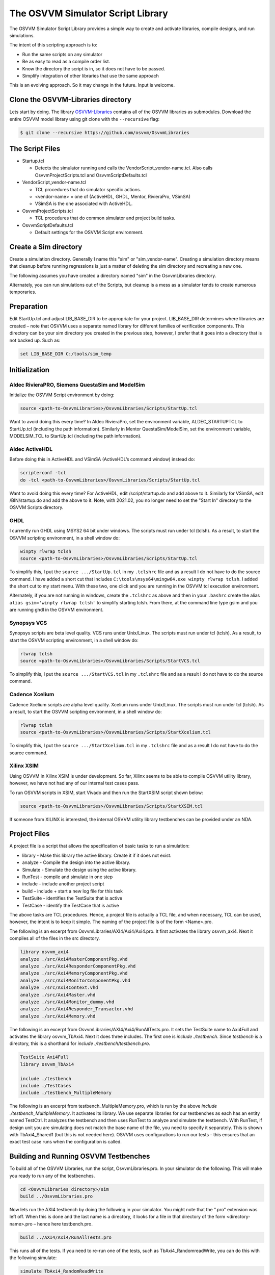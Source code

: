 The OSVVM Simulator Script Library
==================================

The OSVVM Simulator Script Library provides a simple way to create and
activate libraries, compile designs, and run simulations.

The intent of this scripting approach is to:

-  Run the same scripts on any simulator
-  Be as easy to read as a compile order list.
-  Know the directory the script is in, so it does not have to be
   passed.
-  Simplify integration of other libraries that use the same approach

This is an evolving approach. So it may change in the future. Input is
welcome.

Clone the OSVVM-Libraries directory
-----------------------------------

Lets start by doing. The library
`OSVVM-Libraries <https://github.com/osvvm/OsvvmLibraries>`__ contains
all of the OSVVM libraries as submodules. Download the entire OSVVM
model library using git clone with the ``--recursive`` flag:

.. code:: bash

   $ git clone --recursive https://github.com/osvvm/OsvvmLibraries

The Script Files
----------------

-  Startup.tcl

   -  Detects the simulator running and calls the VendorScript_vendor-name.tcl.
      Also calls OsvvmProjectScripts.tcl and OsvvmScriptDefaults.tcl

-  VendorScript_vendor-name.tcl

   -  TCL procedures that do simulator specific actions.
   -  <vendor-name> = one of (ActiveHDL, GHDL, Mentor, RivieraPro, VSimSA)
   -  VSimSA is the one associated with ActiveHDL.

-  OsvvmProjectScripts.tcl

   -  TCL procedures that do common simulator and project build tasks.

-  OsvvmScriptDefaults.tcl

   -  Default settings for the OSVVM Script environment.

Create a Sim directory
----------------------

Create a simulation directory. Generally I name this "sim" or
"sim_vendor-name". Creating a simulation directory means that
cleanup before running regressions is just a matter of deleting the sim
directory and recreating a new one.

The following assumes you have created a directory named "sim" in the
OsvvmLibraries directory.

Alternately, you can run simulations out of the Scripts, but cleanup is
a mess as a simulator tends to create numerous temporaries.

Preparation
-----------

Edit StartUp.tcl and adjust LIB_BASE_DIR to be appropriate for your
project. LIB_BASE_DIR determines where libraries are created – note that
OSVVM uses a separate named library for different families of
verification components. This directory can be your sim directory you
created in the previous step, however, I prefer that it goes into a
directory that is not backed up. Such as:

.. code:: tcl

   set LIB_BASE_DIR C:/tools/sim_temp

Initialization
--------------

Aldec RivieraPRO, Siemens QuestaSim and ModelSim
~~~~~~~~~~~~~~~~~~~~~~~~~~~~~~~~~~~~~~~~~~~~~~~~

Initialize the OSVVM Script environment by doing:

.. code:: tcl

   source <path-to-OsvvmLibraries>/OsvvmLibraries/Scripts/StartUp.tcl

Want to avoid doing this every time? In Aldec RivieraPro, set the
environment variable, ALDEC_STARTUPTCL to StartUp.tcl (including the
path information). Similarly in Mentor QuestaSim/ModelSim, set the
environment variable, MODELSIM_TCL to StartUp.tcl (including the path
information).

Aldec ActiveHDL
~~~~~~~~~~~~~~~

Before doing this in ActiveHDL and VSimSA (ActiveHDL’s command window)
instead do:

.. code:: tcl

   scripterconf -tcl
   do -tcl <path-to-OsvvmLibraries>/OsvvmLibraries/Scripts/StartUp.tcl

Want to avoid doing this every time? For ActiveHDL, edit
/script/startup.do and add above to it. Similarly for VSimSA, edit
/BIN/startup.do and add the above to it. Note, with 2021.02, you no
longer need to set the "Start In" directory to the OSVVM Scripts
directory.

GHDL
~~~~

I currently run GHDL using MSYS2 64 bit under windows. The scripts must
run under tcl (tclsh). As a result, to start the OSVVM scripting
environment, in a shell window do:

.. code:: tcl

   winpty rlwrap tclsh
   source <path-to-OsvvmLibraries>/OsvvmLibraries/Scripts/StartUp.tcl

To simplify this, I put the ``source .../StartUp.tcl`` in my
``.tclshrc`` file and as a result I do not have to do the source
command. I have added a short cut that includes
``C:\tools\msys64\mingw64.exe winpty rlwrap tclsh``. I added the short
cut to my start menu. With these two, one click and you are running in
the OSVVM tcl execution environment.

Alternately, if you are not running in windows, create the ``.tclshrc``
as above and then in your ``.bashrc`` create the alias
``alias gsim='winpty rlwrap tclsh'`` to simplify starting tclsh. From
there, at the command line type gsim and you are running ghdl in the
OSVVM environment.

Synopsys VCS
~~~~~~~~~~~~

Synopsys scripts are beta level quality.  VCS runs
under Unix/Linux.    The scripts must run under tcl (tclsh). As a 
result, to start the OSVVM scripting environment, in a shell window do:

.. code:: tcl

   rlwrap tclsh
   source <path-to-OsvvmLibraries>/OsvvmLibraries/Scripts/StartVCS.tcl

To simplify this, I put the ``source .../StartVCS.tcl`` in my
``.tclshrc`` file and as a result I do not have to do the source
command. 

Cadence Xcelium
~~~~~~~~~~~~~~~

Cadence Xcelium scripts are alpha level quality.  Xcelium runs
under Unix/Linux.    The scripts must run under tcl (tclsh). As a 
result, to start the OSVVM scripting environment, in a shell window do:

.. code:: tcl

   rlwrap tclsh
   source <path-to-OsvvmLibraries>/OsvvmLibraries/Scripts/StartXcelium.tcl

To simplify this, I put the ``source .../StartXcelium.tcl`` in my
``.tclshrc`` file and as a result I do not have to do the source
command. 

Xilinx XSIM
~~~~~~~~~~~

Using OSVVM in Xilinx XSIM is under development.  So far, Xilinx seems 
to be able to compile OSVVM utility library, however, we have not had
any of our internal test cases pass.  

To run OSVVM scripts in XSIM, start Vivado and then run the StartXSIM
script shown below:

.. code:: tcl

   source <path-to-OsvvmLibraries>/OsvvmLibraries/Scripts/StartXSIM.tcl

If someone from XILINX is interested, the internal OSVVM utility library
testbenches can be provided under an NDA.


Project Files
-------------

A project file is a script that allows the specification of basic tasks
to run a simulation:

-  library - Make this library the active library. Create it if it does
   not exist.
-  analyze - Compile the design into the active library.
-  Simulate - Simulate the design using the active library.
-  RunTest - compile and simulate in one step
-  include – include another project script
-  build – include + start a new log file for this task
-  TestSuite - identifies the TestSuite that is active
-  TestCase - identify the TestCase that is active

The above tasks are TCL procedures. Hence, a project file is actually a
TCL file, and when necessary, TCL can be used, however, the intent is to
keep it simple. The naming of the project file is of the form
<Name>.pro.

The following is an excerpt from OsvvmLibraries/AXI4/Axi4/Axi4.pro. It
first activates the library osvvm_axi4. Next it compiles all of the
files in the src directory.

.. code:: tcl

   library osvvm_axi4
   analyze ./src/Axi4MasterComponentPkg.vhd
   analyze ./src/Axi4ResponderComponentPkg.vhd
   analyze ./src/Axi4MemoryComponentPkg.vhd
   analyze ./src/Axi4MonitorComponentPkg.vhd
   analyze ./src/Axi4Context.vhd
   analyze ./src/Axi4Master.vhd
   analyze ./src/Axi4Monitor_dummy.vhd
   analyze ./src/Axi4Responder_Transactor.vhd
   analyze ./src/Axi4Memory.vhd

The following is an excerpt from
OsvvmLibraries/AXI4/Axi4/RunAllTests.pro. It sets the TestSuite
name to Axi4Full and activates the library osvvm_TbAxi4. 
Next it does three includes.  The first one is `include ./testbench`.   
Since `testbench` is a directory, this is a shorthand for 
`include ./testbench/testbench.pro`.  

.. code:: tcl

   TestSuite Axi4Full
   library osvvm_TbAxi4
   
   include ./testbench
   include ./TestCases
   include ./testbench_MultipleMemory
   
The following is an excerpt from testbench_MultipleMemory.pro, which 
is run by the above `include ./testbench_MultipleMemory`.  
It activates its library.  We use separate libraries for 
our testbenches as each has an entity named TestCtrl.
It analyzes the testbench and then uses RunTest to 
analyze and simulate the testbench.  
With RunTest, if design unit you are simulating does not 
match the base name of the file, you need to specify it separately.
This is shown with TbAxi4_Shared1 (but this is not needed here).
OSVVM uses configurations to run our tests - this ensures that
an exact test case runs when the configuration is called. 

.. code:: tcl
   library osvvm_TbAxi4_MultipleMemory

   analyze TestCtrl_e.vhd
   analyze TbAxi4_MultipleMemory.vhd

   RunTest TbAxi4_Shared1.vhd TbAxi4_Shared1
   RunTest TbAxi4_Separate1.vhd


Building and Running OSVVM Testbenches
--------------------------------------

To build all of the OSVVM Libraries, run the script, OsvvmLibraries.pro.
In your simulator do the following. This will make you ready to run any
of the testbenches.

.. code:: tcl

   cd <OsvvmLibraries directory>/sim
   build ../OsvvmLibraries.pro

Now lets run the AXI4 testbench by doing the following in your
simulator. You might note that the ".pro" extension was left off. When
this is done and the last name is a directory, it looks for a file in
that directory of the form <directory-name>.pro – hence here
testbench.pro.

.. code:: tcl

   build ../AXI4/Axi4/RunAllTests.pro

This runs all of the tests.   If you need to re-run one of the 
tests, such as TbAxi4_RandomreadWrite, you can do this with the 
following simulate:

.. code:: tcl

   simulate TbAxi4_RandomReadWrite

All OSVVM verification components include a testbench. You can learn
much about how to use a model in a test by reading the testbenches. Run
the other OSVVM verification components by doing the following.

.. code:: tcl

   build ../AXI4/Axi4/RunAllTests.pro
   build ../AXI4/Axi4Lite/RunAllTests.pro
   build ../AXI4/AxiStream/RunAllTests.pro
   build ../UART/RunAllTests.pro

Commands
--------

+-------------------------+----------------------------------------------+
| **Command**             | **Description**                              |
+=========================+==============================================+
| library <library>       | Make the library the active library. If      |
|                         | the                                          |
|                         | library does not exist, create it and        |
|                         | create a                                     |
|                         | mapping to it. Libraries are created in      |
|                         | the                                          |
|                         | path specified by LIB_BASE_DIR in            |
|                         | Scripts/StartUp.tcl.                         |
+-------------------------+----------------------------------------------+
| analyze <file>          | Compile the file. A path name specified      |
|                         | is                                           |
|                         | relative to the location of the current      |
|                         | <file>.pro                                   |
|                         | directory location. Library is the one       |
|                         | specified in the previous library            |
|                         | command.                                     |
+-------------------------+----------------------------------------------+
| simulate <design-unit>  | Start a simulation on the design unit.       |
|                         | Library is the one specified in the          |
|                         | previous                                     |
|                         | library command.                             |
+-------------------------+----------------------------------------------+
| RunTest <file>          | RunTest combines TestCase, analyze, and      |
|                         | simulate.                                    |
| RunTest <file> <name>   | RunTest optionally takes two parameters.     |
|                         | With two parameters, the first is the file   |
|                         | name to analyze, the second is the design    |
|                         | unit name to use for simulation and TestCase.|
|                         | With one parameter, the first parameter is   |
|                         | the file name.  The second parameter is      |
|                         | the base name of the file name - any path    |
|                         | and file extension are removed.              |
+-------------------------+----------------------------------------------+
| include <name>          | Include accepts an argument "name" that      |
|                         | is                                           |
| include <path>/<name>   | either a file or a directory. If it is       |
|                         | a                                            |
|                         | file and its extension is.pro, .tcl, or      |
|                         | .do,                                         |
|                         | it will be sourced.                          |
+-------------------------+----------------------------------------------+
|                         | If "name" is a directory, then files         |
|                         | whose                                        |
|                         | name is "name" and whose extension is        |
|                         | .pro,                                        |
|                         | .tcl, or .do, it will be sourced.            |
+-------------------------+----------------------------------------------+
|                         | Both <name> and <path>/<name> are            |
|                         | relative to the current directory from       |
|                         | which                                        |
|                         | the script is running.                       |
+-------------------------+----------------------------------------------+
|                         | Extensions of the form ".files" or           |
|                         | ".dirs is                                    |
|                         | handled in a manner described                |
|                         | in"Deprecated                                |
|                         | Descriptor Files".                           |
+-------------------------+----------------------------------------------+
| build <directory>       | Re-initializes the working directory to      |
|                         | the script directory, opens a                |
| build <path>/<file>     | transcript                                   |
|                         | file, and calls include. A path name         |
|                         | specified is relative to the location        |
|                         | of                                           |
|                         | the current <file>.pro directory             |
|                         | location.                                    |
+-------------------------+----------------------------------------------+
| SetVHDLVersion          | Set VHDL analyze version.                    |
|                         | Valid values = (2008, 2019, 1993, 2002).     |
|                         | OSVVM libraries require 2008 or newer        |
+-------------------------+----------------------------------------------+
| GetVHDLVersion          | Return the current VHDL Version              |
+-------------------------+----------------------------------------------+
| SetSimulatorResolution  | Set Simulator Resolution.                    |
|                         | Any value supported by the simulator is      |
|                         | ok.                                          |
+-------------------------+----------------------------------------------+
| GetSimulatorResolution  | Return the current Simulator Resolution      |
+-------------------------+----------------------------------------------+
| TestCase <name>         | Set the test case name.                      |
+-------------------------+----------------------------------------------+
| TestSuite <name>        | Set the test suite name.                     |
+-------------------------+----------------------------------------------+
| map <library> [<path>]  | Create a mapping to a library                |
+-------------------------+----------------------------------------------+
| RemoveAllLibraries      | Delete all of the working libraries.         |
+-------------------------+----------------------------------------------+
| LinkLibrary             | Link libraries that are in the               |
|                         | LibraryDirectory                             |
|                         | LibraryDirectory is the directory that       |
|                         | contains                                     |
|                         | an OSVVM created VHDL_LIBS directory         |
+-------------------------+----------------------------------------------+
| Undocumented Procedures | Any undocumented procedure is in             |
|                         | development                                  |
|                         | and may change in a future revision          |
+-------------------------+----------------------------------------------+

Extra Scripts Run during Simulation
-----------------------------------

When "simulate" is called, it will call the following scripts, in
order, if they exist:

-  OsvvmLibraries/Scripts/<ToolVendor>.tcl
-  OsvvmLibraries/Scripts/<simulator>.tcl
-  <sim-run-dir>/<ToolVendor>.tcl
-  <sim-run-dir>/<simulator>.tcl
-  <sim-run-dir>/<LibraryUnit>.tcl
-  <sim-run-dir>/<LibraryUnit>_<simulator>.tcl
-  <sim-run-dir>/wave.do

ToolVendor is either {Aldec, Siemens}. Simulator is one of {QuestaSim,
ModelSim, RivieraPRO, ActiveHDL}. LibraryUnit is the name of the design
being simulated. Sim run dir is the directory from which you run the
simulator.

Currently GHDL does not run any extra scripts since it is a batch
simulator.

Deprecated Descriptor Files
---------------------------

Include with a file extension of ".dirs" or ".files" is deprecated and
is only supported for backward compatibility.

<Name>.dirs is a directory descriptor file that contains a list of
directories. Each directory is handled by calling "include <directory>".

<Name>.files is a file descriptor that contains a list of names. Each
name is handled by calling "analyze <name>". If the extension of the
name is ".vhd" or ".vhdl" the file will be compiled as VHDL source. If
the extension of the name is ".v" the file will be compiled as verilog
source. If the extension of the name is ".lib", it is handled by calling
"library <name>".

Release History
---------------

For the release history see, `CHANGELOG.md <CHANGELOG.md>`__

Participating and Project Organization
--------------------------------------

The OSVVM project welcomes your participation with either issue reports
or pull requests. For details on `how to participate
see <https://opensource.ieee.org/osvvm/OsvvmLibraries/-/blob/master/CONTRIBUTING.md>`__

You can find the project `Authors here <AUTHORS.md>`__ and `Contributors
here <CONTRIBUTORS.md>`__.

More Information on OSVVM
-------------------------

**OSVVM Forums and Blog:** http://www.osvvm.org/   

**SynthWorks OSVVM Blog:** http://www.synthworks.com/blog/osvvm/   

**Gitter:** https://gitter.im/OSVVM/Lobby   

**Documentation:** `Documentation for the OSVVM libraries can be found
here <https://github.com/OSVVM/Documentation>`__

Copyright and License
---------------------

Copyright (C) 2006-2021 by `SynthWorks Design Inc. <http://www.synthworks.com/>`__ 

Copyright (C) 2021 by `OSVVM contributors <CONTRIBUTOR.md>`__

This file is part of OSVVM.

::

   Licensed under Apache License, Version 2.0 (the "License")
   You may not use this file except in compliance with the License.
   You may obtain a copy of the License at

http://www.apache.org/licenses/LICENSE-2.0

::

   Unless required by applicable law or agreed to in writing, software
   distributed under the License is distributed on an "AS IS" BASIS,
   WITHOUT WARRANTIES OR CONDITIONS OF ANY KIND, either express or implied.
   See the License for the specific language governing permissions and
   limitations under the License.
